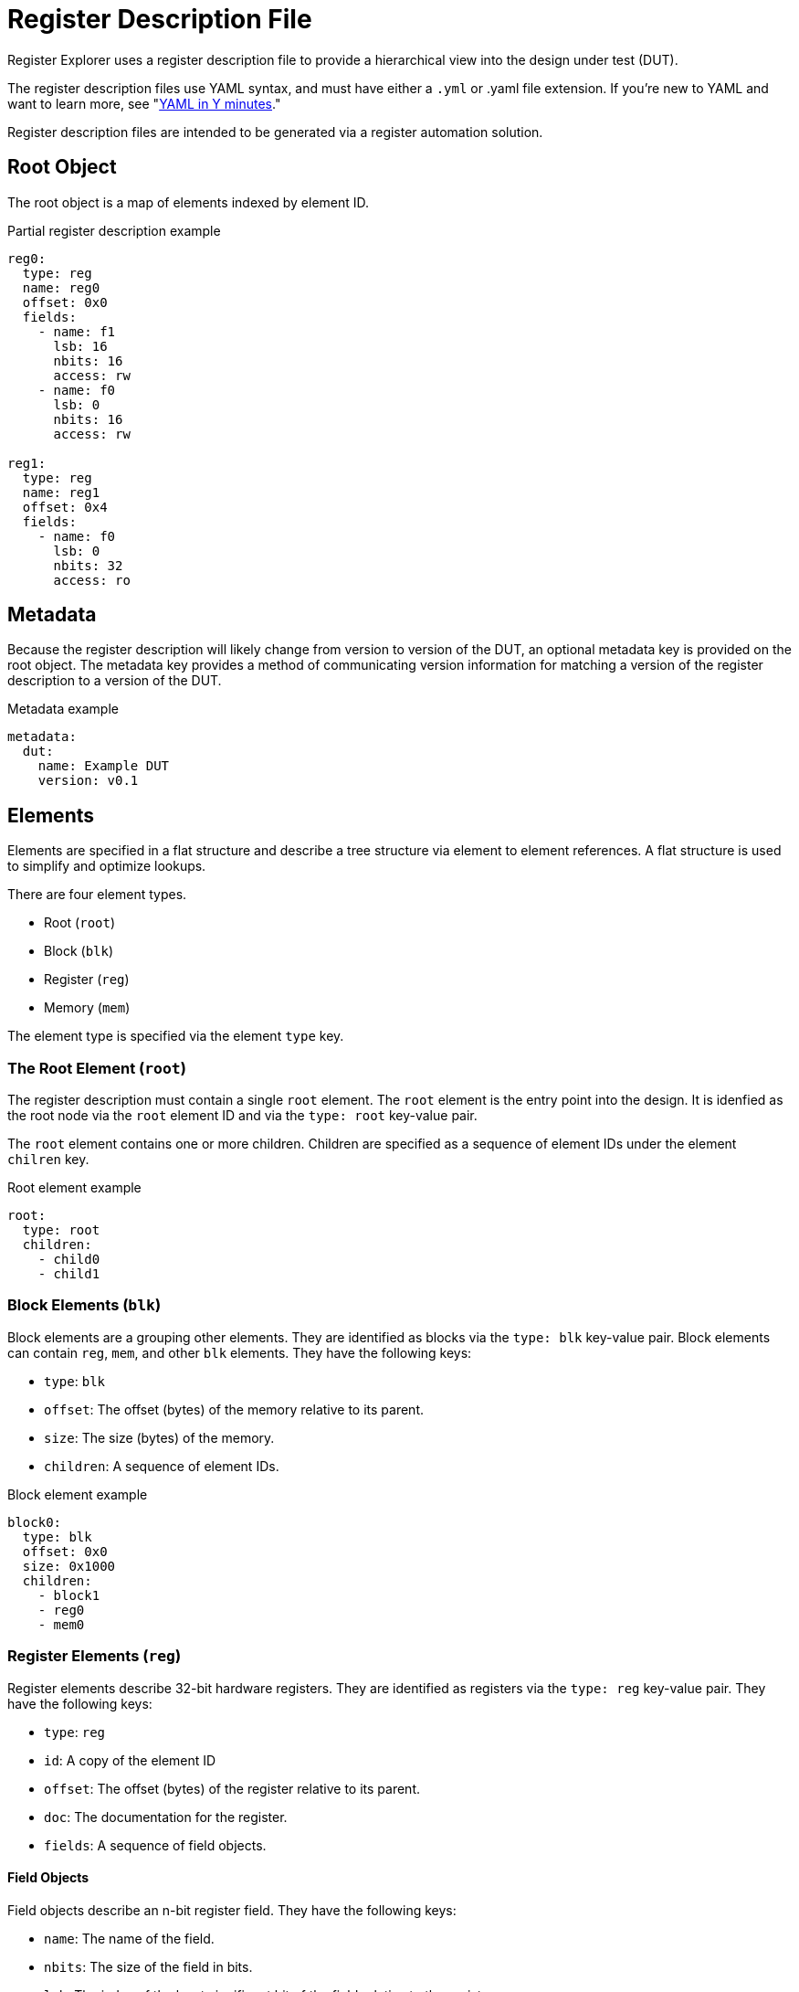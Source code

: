 = Register Description File

Register Explorer uses a register description file to provide a hierarchical view into the design under test (DUT).

The register description files use YAML syntax, and must have either a `.yml` or .yaml file extension.
If you're new to YAML and want to learn more, see "https://learnxinyminutes.com/docs/yaml/Learn[YAML in Y minutes]."

Register description files are intended to be generated via a register automation solution.

== Root Object

The root object is a map of elements indexed by element ID.

[source,yaml]
.Partial register description example
----
reg0:
  type: reg
  name: reg0
  offset: 0x0
  fields:
    - name: f1
      lsb: 16
      nbits: 16
      access: rw
    - name: f0
      lsb: 0
      nbits: 16
      access: rw

reg1:
  type: reg
  name: reg1
  offset: 0x4
  fields:
    - name: f0
      lsb: 0
      nbits: 32
      access: ro
----

== Metadata

Because the register description will likely change from version to version of the DUT, an optional metadata key is provided on the root object.
The metadata key provides a method of communicating version information for matching a version of the register description to a version of the DUT.

[source,yaml]
.Metadata example
----
metadata:
  dut:
    name: Example DUT
    version: v0.1
----

== Elements

Elements are specified in a flat structure and describe a tree structure via element to element references.
A flat structure is used to simplify and optimize lookups.

There are four element types.

* Root (`root`)
* Block (`blk`)
* Register (`reg`)
* Memory (`mem`)

The element type is specified via the element `type` key.

=== The Root Element (`root`)

The register description must contain a single `root` element.
The `root` element is the entry point into the design.
It is idenfied as the root node via the `root` element ID and via the `type: root` key-value pair.

The `root` element contains one or more children.
Children are specified as a sequence of element IDs under the element `chilren` key.

[source,yaml]
.Root element example
----
root:
  type: root
  children:
    - child0
    - child1
----

=== Block Elements (`blk`)

Block elements are a grouping other elements.
They are identified as blocks via the `type: blk` key-value pair.
Block elements can contain `reg`, `mem`, and other `blk` elements.
They have the following keys:

* `type`: `blk`
* `offset`: The offset (bytes) of the memory relative to its parent.
* `size`: The size (bytes) of the memory.
* `children`: A sequence of element IDs.

[source,yaml]
.Block element example
----
block0:
  type: blk
  offset: 0x0
  size: 0x1000
  children:
    - block1
    - reg0
    - mem0
----

=== Register Elements (`reg`)

Register elements describe 32-bit hardware registers.
They are identified as registers via the `type: reg` key-value pair.
They have the following keys:

* `type`: `reg`
* `id`: A copy of the element ID
* `offset`: The offset (bytes) of the register relative to its parent.
* `doc`: The documentation for the register.
* `fields`: A sequence of field objects.

==== Field Objects

Field objects describe an n-bit register field.
They have the following keys:

* `name`: The name of the field.
* `nbits`: The size of the field in bits.
* `lsb`: The index of the least significant bit of the field relative to the register.
* `access`: The software access type of the field.
* `doc`: The documentation for the field.

==== Register Element Example

[source,yaml]
.Register element example
----
reg0:
  type: reg
  name: reg0
  offset: 0x0
  doc: An example register.
  fields:
    - name: f1
      lsb: 16
      nbits: 16
      access: rw
      doc: An example field.
    - name: f0
      lsb: 0
      nbits: 16
      access: rw
      doc: Another example field.
----

=== Memory Elements (`mem`)

Memory elements describe contiguous blocks of memory.
They are identified as memories via the `type: mem` key-value pair.
They have the following keys:

* `type`: `mem`
* `offset`: The offset (bytes) of the memory relative to its parent.
* `size`: The size (bytes) of the memory.
* `doc`: The documentation for the memory.

== Register Description File Example

[source,yaml]
.`register_description.yml`
----
metadata:
  dut:
    name: Example DUT
    version: v0.1

root:
  type: root
  children:
    - regs
    - mems

regs:
  type: blk
  offset: 0x0
  size: 0x1_0000
  children:
    - regs.blk0
    - regs.blk1

mems:
  type: blk
  offset: 0x1_0000
  size: 0x1_0000
  children:
    - mems.mem0
    - mems.mem1

regs.blk0:
  type: blk
  offset: 0x0
  size: 0x1000
  children:
    - regs.blk0.reg0
    - regs.blk0.reg1

regs.blk1:
  type: blk
  offset: 0x1000
  size: 0x1000
  children:
    - regs.blk1.reg0
    - regs.blk1.reg1

regs.blk0.reg0:
  type: reg
  name: regs.blk0.reg0
  offset: 0x0
  fields:
    - name: field
      lsb: 0
      nbits: 32
      access: rw

regs.blk0.reg1:
  type: reg
  name: regs.blk0.reg1
  offset: 0x0
  fields:
    - name: field
      lsb: 0
      nbits: 32
      access: rw

regs.blk1.reg0:
  type: reg
  name: regs.blk1.reg0
  offset: 0x0
  fields:
    - name: field
      lsb: 0
      nbits: 32
      access: rw

regs.blk1.reg1:
  type: reg
  name: regs.blk1.reg1
  offset: 0x0
  fields:
    - name: field
      lsb: 0
      nbits: 32
      access: rw

mems.mem0:
  type: mem
  offset: 0x0
  size: 0x8000

mems.mem1:
  type: mem
  offset: 0x8000
  size: 0x8000
----
